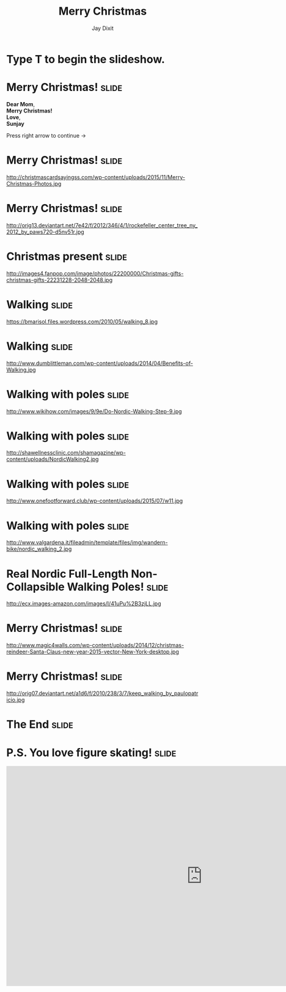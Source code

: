#+TITLE: Merry Christmas
#+AUTHOR: Jay Dixit

#+BEGIN_HTML
<div class="initial_prompt">
<h1 class="begin">Type <strong>T</strong> to begin the slideshow.</h1>
</div>
#+END_HTML


* Merry Christmas!                                                    :slide: 
*Dear Mom*, \\
*Merry Christmas!* \\ 
*Love*, \\ 
*Sunjay*

Press right arrow to continue
→ 


* Merry Christmas!                                                    :slide:
http://christmascardsayingss.com/wp-content/uploads/2015/11/Merry-Christmas-Photos.jpg 

* Merry Christmas!                                                    :slide:
http://orig13.deviantart.net/7e42/f/2012/346/4/1/rockefeller_center_tree_ny_2012_by_paws720-d5nv51r.jpg 

* Christmas present :slide: 
http://images4.fanpop.com/image/photos/22200000/Christmas-gifts-christmas-gifts-22231228-2048-2048.jpg 

* Walking                                                             :slide: 
https://bmarisol.files.wordpress.com/2010/05/walking_8.jpg 

* Walking                                                             :slide: 
http://www.dumblittleman.com/wp-content/uploads/2014/04/Benefits-of-Walking.jpg 

* Walking with poles :slide: 
http://www.wikihow.com/images/9/9e/Do-Nordic-Walking-Step-9.jpg 
* Walking with poles :slide: 
http://shawellnessclinic.com/shamagazine/wp-content/uploads/NordicWalking2.jpg 

* Walking with poles :slide: 
http://www.onefootforward.club/wp-content/uploads/2015/07/w11.jpg 
* Walking with poles :slide: 
http://www.valgardena.it/fileadmin/template/files/img/wandern-bike/nordic_walking_2.jpg 

* Real Nordic Full-Length Non-Collapsible Walking Poles! :slide: 
http://ecx.images-amazon.com/images/I/41uPu%2B3zjLL.jpg 
* Merry Christmas!                                                    :slide: 
http://www.magic4walls.com/wp-content/uploads/2014/12/christmas-reindeer-Santa-Claus-new-year-2015-vector-New-York-desktop.jpg 

* Merry Christmas!                                                    :slide: 
http://orig07.deviantart.net/a1d6/f/2010/238/3/7/keep_walking_by_paulopatricio.jpg 

* The End                                                             :slide:

* P.S. You love figure skating!                                          :slide:
#+HTML: <iframe width="1024" height="576" src="http://www.youtube.com/embed/msdnxqpE0iA" frameborder="0" allowfullscreen></iframe>


#+OPTIONS: num:nil toc:nil tags:t

#+TAGS: slide(is )

#+HTML_HEAD_EXTRA: <link rel="stylesheet" type="text/css" href="../assets/org-html-slideshow/src/css/common.css" />
#+HTML_HEAD_EXTRA: <link rel="stylesheet" type="text/css" href="../assets/org-html-slideshow/src/css/screen.css" media="screen" />
#+HTML_HEAD_EXTRA: <link rel="stylesheet" type="text/css" href="../assets/org-html-slideshow/src/css/projection.css" media="projection" />
#+HTML_HEAD_EXTRA: <link rel="stylesheet" type="text/css" href="../assets/org-html-slideshow/src/css/presenter.css" media="presenter" />
#+HTML_HEAD_EXTRA: <link rel="stylesheet" type="text/css" href="../assets/org-html-slideshow/src/css/jay-org-slideshow.css"/>



#+BEGIN_HTML
<script type="text/javascript" src="../assets/org-html-slideshow/production/org-html-slideshow.js"></script>

<script async src="http://cdn.embedly.com/widgets/platform.js" charset="UTF-8"></script> 
#+END_HTML

# Local Variables:
# org-html-head-include-default-style: nil
# org-html-head-include-scripts: nil
# buffer-file-coding-system: utf-8-unix
# End:

